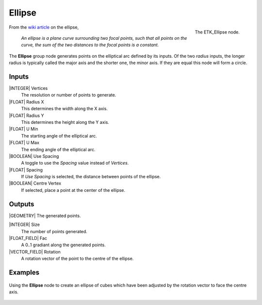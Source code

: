 .. index:: Generators; Ellipse
.. _etk-generators-ellipse:

********
 Ellipse
********

.. figure:: /images/nodes-ellipse.png
   :align: right

   The ETK_Ellipse node.

From the `wiki article <https://en.wikipedia.org/wiki/Ellipse>`_ on
the ellipse,

   *An ellipse is a plane curve surrounding two focal points, such that
   all points on the curve, the sum of the two distances to the focal
   points is a constant.*

The **Ellipse** group node generates points on the elliptical arc
defined by its inputs. Of the two *radius* inputs, the longer radius is
typically called the major axis and the shorter one, the minor axis.
If they are equal this node will form a circle.


Inputs
=======

|INTEGER| Vertices
    The resolution or number of points to generate.

|FLOAT| Radius X
    This determines the width along the X axis.

|FLOAT| Radius Y
    This determines the height along the Y axis.

|FLOAT| U Min
    The starting angle of the elliptical arc.

|FLOAT| U Max
    The ending angle of the elliptical arc.

|BOOLEAN| Use Spacing
    A toggle to use the *Spacing* value instead of *Vertices*.

|FLOAT| Spacing
    If *Use Spacing* is selected, the distance between points of the
    ellipse.

|BOOLEAN| Centre Vertex
    If selected, place a point at the center of the ellipse.


Outputs
========

|GEOMETRY| The generated points.

|INTEGER| Size
    The number of points generated.

|FLOAT_FIELD| Fac
    A 0..1 gradiant along the generated points.

|VECTOR_FIELD| Rotation
    A rotation vector of the point to the centre of the ellipse.


Examples
========

.. figure:: /images/nodes-ellipse_basic.png
   :align: center
   :width: 800

   Using the **Ellipse** node to create an ellipse of cubes which
   have been adjusted by the rotation vector to face the centre axis.

